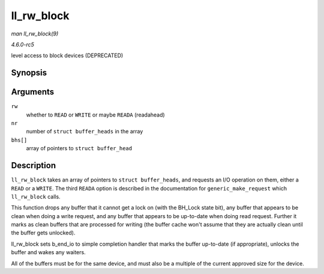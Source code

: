.. -*- coding: utf-8; mode: rst -*-

.. _API-ll-rw-block:

===========
ll_rw_block
===========

*man ll_rw_block(9)*

*4.6.0-rc5*

level access to block devices (DEPRECATED)


Synopsis
========

.. c:function:: void ll_rw_block( int rw, int nr, struct buffer_head * bhs[] )

Arguments
=========

``rw``
    whether to ``READ`` or ``WRITE`` or maybe ``READA`` (readahead)

``nr``
    number of ``struct buffer_heads`` in the array

``bhs[]``
    array of pointers to ``struct buffer_head``


Description
===========

``ll_rw_block`` takes an array of pointers to ``struct buffer_heads``,
and requests an I/O operation on them, either a ``READ`` or a ``WRITE``.
The third ``READA`` option is described in the documentation for
``generic_make_request`` which ``ll_rw_block`` calls.

This function drops any buffer that it cannot get a lock on (with the
BH_Lock state bit), any buffer that appears to be clean when doing a
write request, and any buffer that appears to be up-to-date when doing
read request. Further it marks as clean buffers that are processed for
writing (the buffer cache won't assume that they are actually clean
until the buffer gets unlocked).

ll_rw_block sets b_end_io to simple completion handler that marks
the buffer up-to-date (if appropriate), unlocks the buffer and wakes any
waiters.

All of the buffers must be for the same device, and must also be a
multiple of the current approved size for the device.


.. ------------------------------------------------------------------------------
.. This file was automatically converted from DocBook-XML with the dbxml
.. library (https://github.com/return42/sphkerneldoc). The origin XML comes
.. from the linux kernel, refer to:
..
.. * https://github.com/torvalds/linux/tree/master/Documentation/DocBook
.. ------------------------------------------------------------------------------
